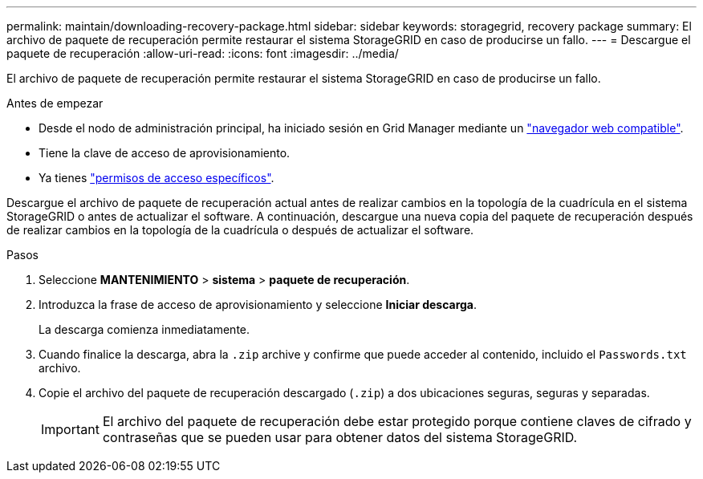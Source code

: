 ---
permalink: maintain/downloading-recovery-package.html 
sidebar: sidebar 
keywords: storagegrid, recovery package 
summary: El archivo de paquete de recuperación permite restaurar el sistema StorageGRID en caso de producirse un fallo. 
---
= Descargue el paquete de recuperación
:allow-uri-read: 
:icons: font
:imagesdir: ../media/


[role="lead"]
El archivo de paquete de recuperación permite restaurar el sistema StorageGRID en caso de producirse un fallo.

.Antes de empezar
* Desde el nodo de administración principal, ha iniciado sesión en Grid Manager mediante un link:../admin/web-browser-requirements.html["navegador web compatible"].
* Tiene la clave de acceso de aprovisionamiento.
* Ya tienes link:../admin/admin-group-permissions.html["permisos de acceso específicos"].


Descargue el archivo de paquete de recuperación actual antes de realizar cambios en la topología de la cuadrícula en el sistema StorageGRID o antes de actualizar el software. A continuación, descargue una nueva copia del paquete de recuperación después de realizar cambios en la topología de la cuadrícula o después de actualizar el software.

.Pasos
. Seleccione *MANTENIMIENTO* > *sistema* > *paquete de recuperación*.
. Introduzca la frase de acceso de aprovisionamiento y seleccione *Iniciar descarga*.
+
La descarga comienza inmediatamente.

. Cuando finalice la descarga, abra la `.zip` archive y confirme que puede acceder al contenido, incluido el `Passwords.txt` archivo.
. Copie el archivo del paquete de recuperación descargado (`.zip`) a dos ubicaciones seguras, seguras y separadas.
+

IMPORTANT: El archivo del paquete de recuperación debe estar protegido porque contiene claves de cifrado y contraseñas que se pueden usar para obtener datos del sistema StorageGRID.


